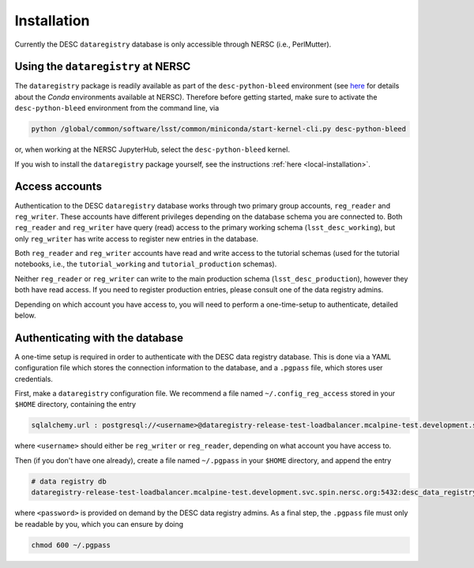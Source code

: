 .. _installation:

Installation
============

Currently the DESC ``dataregistry`` database is only accessible through NERSC
(i.e., PerlMutter).

Using the ``dataregistry`` at NERSC
------------------------------------

The ``dataregistry`` package is readily available as part of the
``desc-python-bleed`` environment (see `here
<https://confluence.slac.stanford.edu/display/LSSTDESC/Getting+Started+with+Anaconda+Python+at+NERSC>`__
for details about the *Conda* environments available at NERSC). Therefore
before getting started, make sure to activate the ``desc-python-bleed``
environment from the command line, via

.. code-block:: bash

   python /global/common/software/lsst/common/miniconda/start-kernel-cli.py desc-python-bleed

or, when working at the NERSC JupyterHub, select the ``desc-python-bleed``
kernel. 

If you wish to install the ``dataregistry`` package yourself, see the
instructions :ref:`here <local-installation>`. 

Access accounts
---------------

Authentication to the DESC ``dataregistry`` database works through two primary
group accounts, ``reg_reader`` and ``reg_writer``. These accounts have
different privileges depending on the database schema you are connected to.
Both ``reg_reader`` and ``reg_writer`` have query (read) access to the primary
working schema (``lsst_desc_working``), but only ``reg_writer`` has write
access to register new entries in the database. 

Both ``reg_reader`` and ``reg_writer`` accounts have read and write access to
the tutorial schemas (used for the tutorial notebooks, i.e., the
``tutorial_working`` and ``tutorial_production`` schemas).

Neither ``reg_reader`` or ``reg_writer`` can write to the main production
schema (``lsst_desc_production``), however they both have read access. If you
need to register production entries, please consult one of the data registry
admins. 

Depending on which account you have access to, you will need to perform a
one-time-setup to authenticate, detailed below.

.. _one-time-setup:

Authenticating with the database
--------------------------------

A one-time setup is required in order to authenticate with the DESC data
registry database. This is done via a YAML configuration file which stores the
connection information to the database, and a ``.pgpass`` file, which stores
user credentials.

First, make a ``dataregistry`` configuration file. We recommend a file named
``~/.config_reg_access`` stored in your ``$HOME`` directory, containing the
entry

.. code-block:: yaml

   sqlalchemy.url : postgresql://<username>@dataregistry-release-test-loadbalancer.mcalpine-test.development.svc.spin.nersc.org:5432/desc_data_registry 

where ``<username>`` should either be ``reg_writer`` or ``reg_reader``,
depending on what account you have access to.

Then (if you don't have one already), create a file named ``~/.pgpass`` in your
``$HOME`` directory, and append the entry

.. code-block:: bash

   # data registry db
   dataregistry-release-test-loadbalancer.mcalpine-test.development.svc.spin.nersc.org:5432:desc_data_registry:<username>:<password>

where ``<password>`` is provided on demand by the DESC data registry admins. As
a final step, the ``.pgpass`` file must only be readable by you, which you can
ensure by doing

.. code-block:: bash

   chmod 600 ~/.pgpass
